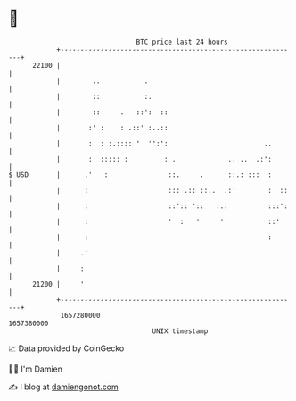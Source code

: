 * 👋

#+begin_example
                                   BTC price last 24 hours                    
               +------------------------------------------------------------+ 
         22100 |                                                            | 
               |        ..           .                                      | 
               |        ::           :.                                     | 
               |        ::     .   ::':  ::                                 | 
               |       :' :    : .::' :..::                                 | 
               |       :  : :.:::: '  '':':                        ..       | 
               |       :  ::::: :         : .             .. ..  .:':       | 
   $ USD       |      .'   :               ::.     .      ::.: :::  :       | 
               |      :                    ::: .:: ::..  .:'        :  ::   | 
               |      :                    ::':: '::   :.:          :::':   | 
               |      :                    '  :   '     '           ::'     | 
               |      :                                             :       | 
               |     .'                                                     | 
               |     :                                                      | 
         21200 |     '                                                      | 
               +------------------------------------------------------------+ 
                1657280000                                        1657380000  
                                       UNIX timestamp                         
#+end_example
📈 Data provided by CoinGecko

🧑‍💻 I'm Damien

✍️ I blog at [[https://www.damiengonot.com][damiengonot.com]]
